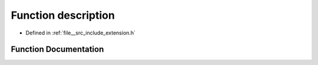 .. _exhale_function_extension_8h_1ae4d162d06aa5e5437db1b92cf0b1a0cb:

Function description
====================

- Defined in :ref:`file__src_include_extension.h`


Function Documentation
----------------------


.. doxygenfunction:: description(void)
